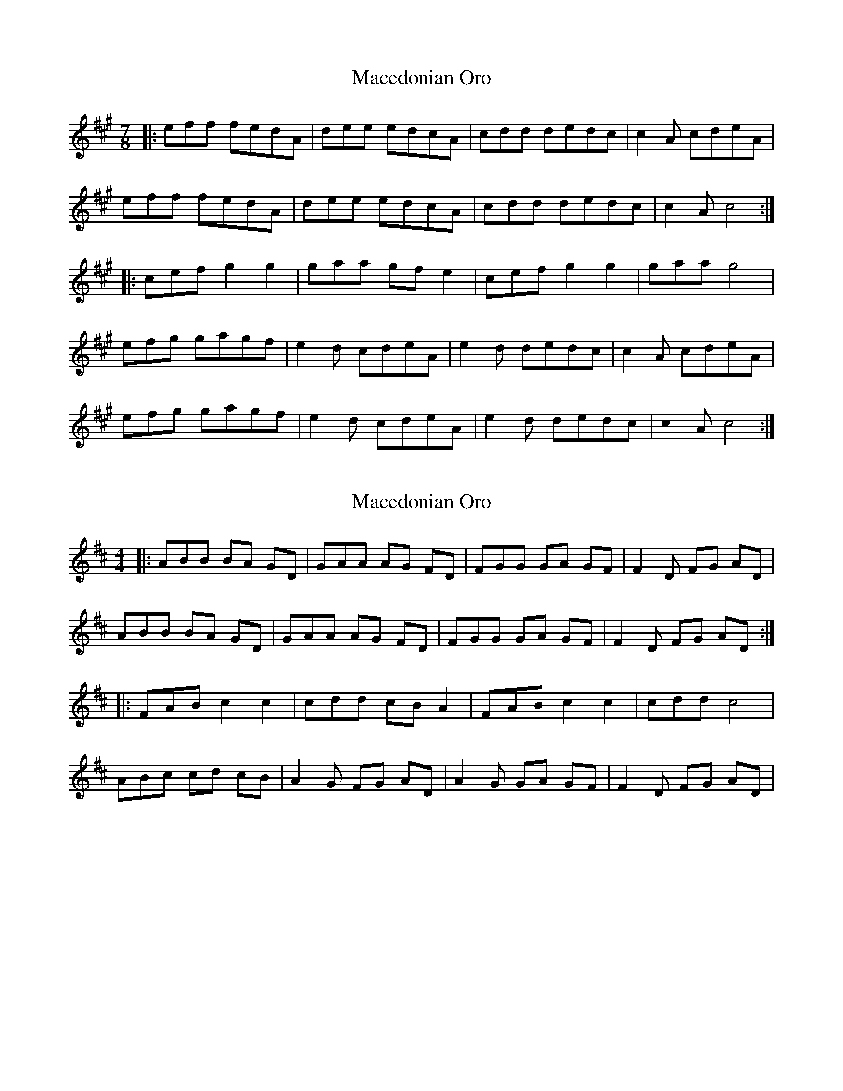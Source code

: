 X: 1
T: Macedonian Oro
Z: humblebum
S: https://thesession.org/tunes/7041#setting7041
R: reel
M: 4/4
L: 1/8
K: Amaj
M: 7/8
|:eff fedA|dee edcA|cdd dedc|c2A cdeA|
eff fedA|dee edcA|cdd dedc|c2A c4:|
|:cef g2g2|gaa gfe2|cef g2g2|gaa g4|
efg gagf|e2d cdeA|e2d dedc|c2A cdeA|
efg gagf|e2d cdeA|e2d dedc|c2A c4:|
X: 2
T: Macedonian Oro
Z: swisspiper
S: https://thesession.org/tunes/7041#setting18633
R: reel
M: 4/4
L: 1/8
K: Dmaj
|:ABB BA GD|GAA AG FD|FGG GA GF|F2D FG AD|ABB BA GD|GAA AG FD|FGG GA GF|F2D FG AD:||:FAB c2 c2|cdd cB A2|FAB c2 c2|cdd c4|ABc cd cB|A2G FG AD|A2G GA GF|F2D FG AD|
X: 3
T: Macedonian Oro
Z: ceolachan
S: https://thesession.org/tunes/7041#setting18634
R: reel
M: 4/4
L: 1/8
K: Amaj
|: eff fe dA | dee ed cA | cdd de dc | c2 A cd eA |eff fe dA | dee ed cA | cdd de dc | c2 A cd cA :||: cef g2 g2 | g_aa gf e2 | cef g2 g2 | gb_a g4 | gb_a ga gf | e2 d cd eA | e2 d de dc | c2 A cd eA |efg g_a gf | e2 d cd eA | e2 d de dc | c2 A cd A2 :|
X: 4
T: Macedonian Oro
Z: ceolachan
S: https://thesession.org/tunes/7041#setting18635
R: reel
M: 4/4
L: 1/8
K: Amaj
|: cdd dc BF | Bcc cB AF | ABB Bc BA | A2 F AB cF |cdd dc BF | Bcc cB AF | ABB Bc BA | A2 F AB AF :||: Acd e2 e2 | e=ff ed c2 | Acd e2 e2 | eg=f e4 |eg=f ef ed | c2 B AB cF | c2 B Bc BA | A2 F AB cF |cde e=f ed | c2 B AB cF | c2 B Bc BA | A2 F AB F2 :|
X: 5
T: Macedonian Oro
Z: humblebum
S: https://thesession.org/tunes/7041#setting18636
R: reel
M: 4/4
L: 1/8
K: Amaj
|:"D"eff fedA|"A"dee edcA|"G"cdd dedc|"A"c2A cdeA|"D"eff fedA|"A"dee edcA|"G"cdd dedc|"A"c2A c4:||:"C#m"cef g2g2|gaa gfe2|cef g2g2|gaa g4| "D"efg gagf|"A"e2d cdeA|"D"e2d dedc|"A"c2A cdeA|"D"efg gagf|"A"e2d cdeA|"D"e2d dedc|"A"c2A c4:|
